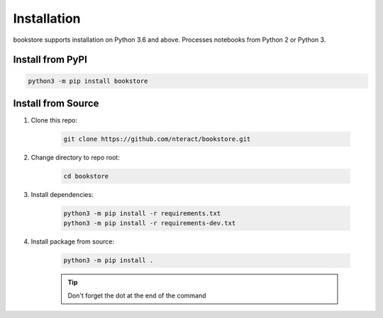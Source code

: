Installation
============

bookstore supports installation on Python 3.6 and above. Processes notebooks from Python 2 or Python 3.

Install from PyPI
-----------------

.. code-block:: bash

    python3 -m pip install bookstore

Install from Source
-------------------

1. Clone this repo:

    .. code-block:: bash

        git clone https://github.com/nteract/bookstore.git

2. Change directory to repo root:

    .. code-block:: bash

        cd bookstore

3. Install dependencies:

    .. code-block:: bash

        python3 -m pip install -r requirements.txt
        python3 -m pip install -r requirements-dev.txt

4. Install package from source:

    .. code-block:: bash

        python3 -m pip install .

    .. tip:: Don't forget the dot at the end of the command